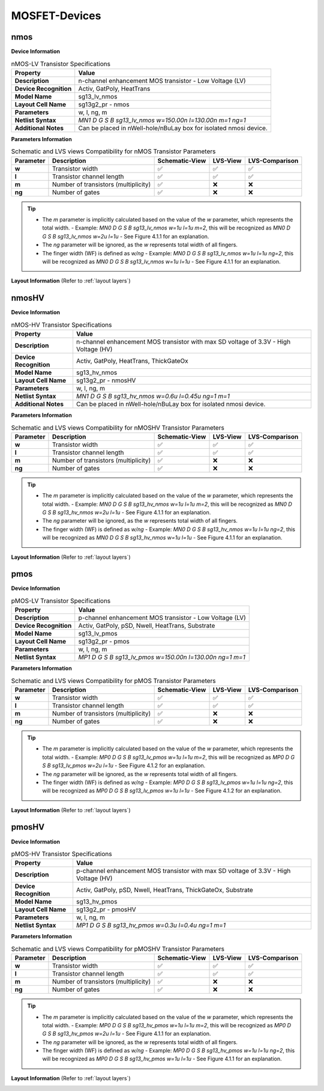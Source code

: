 MOSFET-Devices
==============

nmos
----

**Device Information**

.. list-table:: nMOS-LV Transistor Specifications
   :header-rows: 1
   :stub-columns: 1

   * - Property
     - Value
   * - Description
     - n-channel enhancement MOS transistor - Low Voltage (LV)
   * - Device Recognition
     - Activ, GatPoly, HeatTrans
   * - Model Name
     - sg13_lv_nmos
   * - Layout Cell Name
     - sg13g2_pr - nmos
   * - Parameters
     - w, l, ng, m
   * - Netlist Syntax
     - `MN1 D G S B sg13_lv_nmos w=150.00n l=130.00n m=1 ng=1`
   * - Additional Notes
     - Can be placed in nWell-hole/nBuLay box for isolated nmosi device.

**Parameters Information**

.. list-table:: Schematic and LVS views Compatibility for nMOS Transistor Parameters
   :header-rows: 1
   :stub-columns: 1

   * - Parameter
     - Description
     - Schematic-View
     - LVS-View
     - LVS-Comparison
   * - w
     - Transistor width
     - ✅
     - ✅
     - ✅
   * - l
     - Transistor channel length
     - ✅
     - ✅
     - ✅
   * - m
     - Number of transistors (multiplicity)
     - ✅
     - ❌
     - ❌
   * - ng
     - Number of gates
     - ✅
     - ❌
     - ❌

.. tip::
    - The `m` parameter is implicitly calculated based on the value of the `w` parameter, which represents the total width.
      - Example: `MN0 D G S B sg13_lv_nmos w=1u l=1u m=2`, this will be recognized as `MN0 D G S B sg13_lv_nmos w=2u l=1u`
      - See Figure 4.1.1 for an explanation.

    - The `ng` parameter will be ignored, as the `w` represents total width of all fingers.
    - The finger width (WF) is defined as `w/ng`
      - Example: `MN0 D G S B sg13_lv_nmos w=1u l=1u ng=2`, this will be recognized as `MN0 D G S B sg13_lv_nmos w=1u l=1u`
      - See Figure 4.1.1 for an explanation.

**Layout Information** (Refer to :ref:`layout layers`)

.. image:: images/nmos_layout.png
    :width: 500
    :align: center
    :alt: nmos device - layout

.. rst-class:: center

    Figure 4.1.1 Layout for nMOS-LV transistor


nmosHV
------

**Device Information**

.. list-table:: nMOS-HV Transistor Specifications
   :header-rows: 1
   :stub-columns: 1

   * - Property
     - Value
   * - Description
     - n-channel enhancement MOS transistor with max SD voltage of 3.3V - High Voltage (HV)
   * - Device Recognition
     - Activ, GatPoly, HeatTrans, ThickGateOx
   * - Model Name
     - sg13_hv_nmos
   * - Layout Cell Name
     - sg13g2_pr - nmosHV
   * - Parameters
     - w, l, ng, m
   * - Netlist Syntax
     - `MN1 D G S B sg13_hv_nmos w=0.6u l=0.45u ng=1 m=1`
   * - Additional Notes
     - Can be placed in nWell-hole/nBuLay box for isolated nmosi device.

**Parameters Information**

.. list-table:: Schematic and LVS views Compatibility for nMOSHV Transistor Parameters
   :header-rows: 1
   :stub-columns: 1

   * - Parameter
     - Description
     - Schematic-View
     - LVS-View
     - LVS-Comparison
   * - w
     - Transistor width
     - ✅
     - ✅
     - ✅
   * - l
     - Transistor channel length
     - ✅
     - ✅
     - ✅
   * - m
     - Number of transistors (multiplicity)
     - ✅
     - ❌
     - ❌
   * - ng
     - Number of gates
     - ✅
     - ❌
     - ❌

.. tip::
    - The `m` parameter is implicitly calculated based on the value of the `w` parameter, which represents the total width.
      - Example: `MN0 D G S B sg13_hv_nmos w=1u l=1u m=2`, this will be recognized as `MN0 D G S B sg13_hv_nmos w=2u l=1u`
      - See Figure 4.1.1 for an explanation.

    - The `ng` parameter will be ignored, as the `w` represents total width of all fingers.
    - The finger width (WF) is defined as `w/ng`
      - Example: `MN0 D G S B sg13_hv_nmos w=1u l=1u ng=2`, this will be recognized as `MN0 D G S B sg13_hv_nmos w=1u l=1u`
      - See Figure 4.1.1 for an explanation.

**Layout Information** (Refer to :ref:`layout layers`)

.. image:: images/nmoshv_layout.png
    :width: 500
    :align: center
    :alt: nmos HV device - layout

.. rst-class:: center

    Figure 4.1.2 Layout for nMOS-HV transistor


pmos
----

**Device Information**

.. list-table:: pMOS-LV Transistor Specifications
   :header-rows: 1
   :stub-columns: 1

   * - Property
     - Value
   * - Description
     - p-channel enhancement MOS transistor - Low Voltage (LV)
   * - Device Recognition
     - Activ, GatPoly, pSD, Nwell, HeatTrans, Substrate
   * - Model Name
     - sg13_lv_pmos
   * - Layout Cell Name
     - sg13g2_pr - pmos
   * - Parameters
     - w, l, ng, m
   * - Netlist Syntax
     - `MP1 D G S B sg13_lv_pmos w=150.00n l=130.00n ng=1 m=1`

**Parameters Information**

.. list-table:: Schematic and LVS views Compatibility for pMOS Transistor Parameters
   :header-rows: 1
   :stub-columns: 1

   * - Parameter
     - Description
     - Schematic-View
     - LVS-View
     - LVS-Comparison
   * - w
     - Transistor width
     - ✅
     - ✅
     - ✅
   * - l
     - Transistor channel length
     - ✅
     - ✅
     - ✅
   * - m
     - Number of transistors (multiplicity)
     - ✅
     - ❌
     - ❌
   * - ng
     - Number of gates
     - ✅
     - ❌
     - ❌

.. tip::
    - The `m` parameter is implicitly calculated based on the value of the `w` parameter, which represents the total width.
      - Example: `MP0 D G S B sg13_lv_pmos w=1u l=1u m=2`, this will be recognized as `MP0 D G S B sg13_lv_pmos w=2u l=1u`
      - See Figure 4.1.2 for an explanation.

    - The `ng` parameter will be ignored, as the `w` represents total width of all fingers.
    - The finger width (WF) is defined as `w/ng`
      - Example: `MP0 D G S B sg13_lv_pmos w=1u l=1u ng=2`, this will be recognized as `MP0 D G S B sg13_lv_pmos w=1u l=1u`
      - See Figure 4.1.2 for an explanation.

**Layout Information** (Refer to :ref:`layout layers`)

.. image:: images/pmos_layout.png
    :width: 500
    :align: center
    :alt: pmos device - layout

.. rst-class:: center

    Figure 4.1.3 Layout for pMOS-LV transistor


pmosHV
------

**Device Information**

.. list-table:: pMOS-HV Transistor Specifications
   :header-rows: 1
   :stub-columns: 1

   * - Property
     - Value
   * - Description
     - p-channel enhancement MOS transistor with max SD voltage of 3.3V - High Voltage (HV)
   * - Device Recognition
     - Activ, GatPoly, pSD, Nwell, HeatTrans, ThickGateOx, Substrate
   * - Model Name
     - sg13_hv_pmos
   * - Layout Cell Name
     - sg13g2_pr - pmosHV
   * - Parameters
     - w, l, ng, m
   * - Netlist Syntax
     - `MP1 D G S B sg13_hv_pmos w=0.3u l=0.4u ng=1 m=1`

**Parameters Information**

.. list-table:: Schematic and LVS views Compatibility for pMOSHV Transistor Parameters
   :header-rows: 1
   :stub-columns: 1

   * - Parameter
     - Description
     - Schematic-View
     - LVS-View
     - LVS-Comparison
   * - w
     - Transistor width
     - ✅
     - ✅
     - ✅
   * - l
     - Transistor channel length
     - ✅
     - ✅
     - ✅
   * - m
     - Number of transistors (multiplicity)
     - ✅
     - ❌
     - ❌
   * - ng
     - Number of gates
     - ✅
     - ❌
     - ❌

.. tip::
    - The `m` parameter is implicitly calculated based on the value of the `w` parameter, which represents the total width.
      - Example: `MP0 D G S B sg13_hv_pmos w=1u l=1u m=2`, this will be recognized as `MP0 D G S B sg13_hv_pmos w=2u l=1u`
      - See Figure 4.1.1 for an explanation.

    - The `ng` parameter will be ignored, as the `w` represents total width of all fingers.
    - The finger width (WF) is defined as `w/ng`
      - Example: `MP0 D G S B sg13_hv_pmos w=1u l=1u ng=2`, this will be recognized as `MP0 D G S B sg13_hv_pmos w=1u l=1u`
      - See Figure 4.1.1 for an explanation.

**Layout Information** (Refer to :ref:`layout layers`)

.. image:: images/pmoshv_layout.png
    :width: 500
    :align: center
    :alt: pmos HV device - layout

.. rst-class:: center

    Figure 4.1.4 Layout for pMOS-HV transistor
